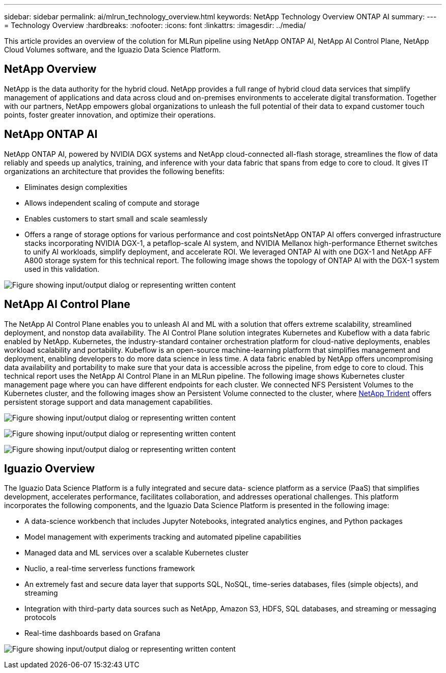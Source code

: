 ---
sidebar: sidebar
permalink: ai/mlrun_technology_overview.html
keywords: NetApp Technology Overview ONTAP AI
summary:
---
= Technology Overview
:hardbreaks:
:nofooter:
:icons: font
:linkattrs:
:imagesdir: ../media/

//
// This file was created with NDAC Version 2.0 (August 17, 2020)
//
// 2020-08-19 15:22:25.554179
//

[.lead]
This article provides an overview of the colution for MLRun pipeline using NetApp ONTAP AI, NetApp AI Control Plane, NetApp Cloud Volumes software, and the Iguazio Data Science Platform.

== NetApp Overview

NetApp is the data authority for the hybrid cloud. NetApp provides a full range of hybrid cloud data services that simplify management of applications and data across cloud and on-premises environments to accelerate digital transformation. Together with our partners, NetApp empowers global organizations to unleash the full potential of their data to expand customer touch points, foster greater innovation, and optimize their operations.

== NetApp ONTAP AI

NetApp ONTAP AI, powered by NVIDIA DGX systems and NetApp cloud-connected all-flash storage, streamlines the flow of data reliably and speeds up analytics, training, and inference with your data fabric that spans from edge to core to cloud. It gives IT organizations an architecture that provides the following benefits:

* Eliminates design complexities
* Allows independent scaling of compute and storage
* Enables customers to start small and scale seamlessly
* Offers a range of storage options for various performance and cost pointsNetApp ONTAP AI offers converged infrastructure stacks incorporating NVIDIA DGX-1, a petaflop-scale AI system, and NVIDIA Mellanox high-performance Ethernet switches to unify AI workloads, simplify deployment, and accelerate ROI. We leveraged ONTAP AI with one DGX-1 and NetApp AFF A800 storage system for this technical report. The following image shows the topology of ONTAP AI with the DGX-1 system used in this validation.

image:mlrun_image3.png["Figure showing input/output dialog or representing written content"]

== NetApp AI Control Plane

The NetApp AI Control Plane enables you to unleash AI and ML with a solution that offers extreme scalability, streamlined deployment, and nonstop data availability. The AI Control Plane solution integrates Kubernetes and Kubeflow with a data fabric enabled by NetApp. Kubernetes, the industry-standard container orchestration platform for cloud-native deployments, enables workload scalability and portability. Kubeflow is an open-source machine-learning platform that simplifies management and deployment, enabling developers to do more data science in less time. A data fabric enabled by NetApp offers uncompromising data availability and portability to make sure that your data is accessible across the pipeline, from edge to core to cloud. This technical report uses the NetApp AI Control Plane in an MLRun pipeline. The following image shows Kubernetes cluster management page where you can have different endpoints for each cluster. We connected NFS Persistent Volumes to the Kubernetes cluster, and the following images show an Persistent Volume connected to the cluster, where https://www.netapp.com/us/media/ds-netapp-project-trident.pdf[NetApp Trident^] offers persistent storage support and data management capabilities.

image:mlrun_image4.png["Figure showing input/output dialog or representing written content"]

image:mlrun_image5.png["Figure showing input/output dialog or representing written content"]

image:mlrun_image6.png["Figure showing input/output dialog or representing written content"]

== Iguazio Overview

The Iguazio Data Science Platform is a fully integrated and secure data- science platform as a service (PaaS) that simplifies development, accelerates performance, facilitates collaboration, and addresses operational challenges. This platform incorporates the following components, and the Iguazio Data Science Platform is presented in the following image:

* A data-science workbench that includes Jupyter Notebooks, integrated analytics engines, and Python packages
* Model management with experiments tracking and automated pipeline capabilities
* Managed data and ML services over a scalable Kubernetes cluster
* Nuclio, a real-time serverless functions framework
* An extremely fast and secure data layer that supports SQL, NoSQL, time-series databases, files (simple objects), and streaming
* Integration with third-party data sources such as NetApp, Amazon S3, HDFS, SQL databases, and streaming or messaging protocols
* Real-time dashboards based on Grafana

image:mlrun_image7.png["Figure showing input/output dialog or representing written content"]
